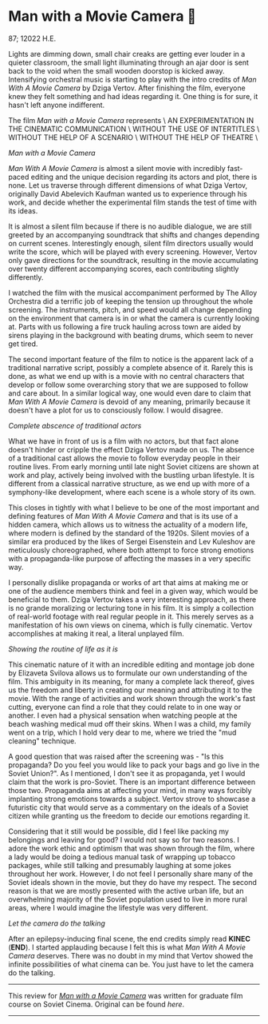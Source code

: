 * Man with a Movie Camera 🎥

87; 12022 H.E.

#+drop_cap
Lights are dimming down, small chair creaks are getting ever louder in a quieter
classroom, the small light illuminating through an ajar door is sent back to the
void when the small wooden doorstop is kicked away. Intensifying orchestral
music is starting to play with the intro credits of /Man With A Movie Camera/
by Dziga Vertov. After finishing the film, everyone knew they felt something and
had ideas regarding it. One thing is for sure, it hasn't left anyone
indifferent.

#+begin_center
The film /Man with a Movie Camera/ represents \
AN EXPERIMENTATION IN THE CINEMATIC COMMUNICATION \
WITHOUT THE USE OF INTERTITLES \
WITHOUT THE HELP OF A SCENARIO \
WITHOUT THE HELP OF THEATRE \
#+end_center

[[eye.webp][Man with a Movie Camera]]

#+drop_cap
/Man With A Movie Camera/ is almost a silent movie with incredibly fast-paced
editing and the unique decision regarding its actors and plot, there is
none. Let us traverse through different dimensions of what Dziga Vertov,
originally David Abelevich Kaufman wanted us to experience through his work,
and decide whether the experimental film stands the test of time with its
ideas.

It is almost a silent film because if there is no audible dialogue, we are
still greeted by an accompanying soundtrack that shifts and changes depending on
current scenes. Interestingly enough, silent film directors usually would write
the score, which will be played with every screening. However, Vertov only gave
directions for the soundtrack, resulting in the movie accumulating over
twenty different accompanying scores, each contributing slightly differently.

I watched the film with the musical accompaniment performed by The Alloy
Orchestra did a terrific job of keeping the tension up throughout the
whole screening. The instruments, pitch, and speed would all change depending on
the environment that camera is in or what the camera is currently looking
at. Parts with us following a fire truck hauling across town are aided by sirens
playing in the background with beating drums, which seem to never get tired.

The second important feature of the film to notice is the apparent lack of a
traditional narrative script, possibly a complete absence of it. Rarely this is
done, as what we end up with is a movie with no central characters that develop
or follow some overarching story that we are supposed to follow and care
about. In a similar logical way, one would even dare to claim that /Man With A
Movie Camera/ is devoid of any meaning, primarily because it doesn't have a plot
for us to consciously follow. I would disagree.

[[people.webp][Complete abscence of traditional actors]]

#+drop_cap
What we have in front of us is a film with no actors, but that fact alone
doesn't hinder or cripple the effect Dziga Vertov made on us. The absence of a
traditional cast allows the movie to follow everyday people in their routine
lives. From early morning until late night Soviet citizens are shown at work and
play, actively being involved with the bustling urban lifestyle. It is
different from a classical narrative structure, as we end up with more of a
symphony-like development, where each scene is a whole story of its own.

This closes in tightly with what I believe to be one of the most important and
defining features of /Man With A Movie Camera/ and that is its use of a hidden
camera, which allows us to witness the actuality of a modern life, where modern
is defined by the standard of the 1920s. Silent movies of a similar era produced by
the likes of Sergei Eisenstein and Lev Kuleshov are meticulously
choreographed, where both attempt to force strong emotions with a
propaganda-like purpose of affecting the masses in a very specific way.

I personally dislike propaganda or works of art that aims at making me or one of
the audience members think and feel in a given way, which would be beneficial
to them. Dziga Vertov takes a very interesting approach, as there is no grande
moralizing or lecturing tone in his film. It is simply a collection of
real-world footage with real regular people in it. This merely serves as a
manifestation of his own views on cinema, which is fully cinematic. Vertov
accomplishes at making it real, a literal unplayed film.

#+html_tags: style="width:var(--in-text-media-width)";
[[street.webp][Showing the routine of life as it is]]

#+drop_cap
This cinematic nature of it with an incredible editing and montage job done by
Elizaveta Svilova allows us to formulate our own understanding of the film. This
ambiguity in its meaning, for many a complete lack thereof, gives us the freedom
and liberty in creating our meaning and attributing it to the movie. With the
range of activities and work shown through the work's fast cutting, everyone can
find a role that they could relate to in one way or another. I even had a
physical sensation when watching people at the beach washing medical mud off
their skins. When I was a child, my family went on a trip, which I hold very
dear to me, where we tried the "mud cleaning" technique. 

A good question that was raised after the screening was - "Is this propaganda?
Do you feel you would like to pack your bags and go live in the Soviet
Union?". As I mentioned, I don't see it as propaganda, yet I would claim that
the work is pro-Soviet. There is an important difference between those
two. Propaganda aims at affecting your mind, in many ways forcibly implanting
strong emotions towards a subject. Vertov strove to showcase a futuristic city
that would serve as a commentary on the ideals of a Soviet citizen while
granting us the freedom to decide our emotions regarding it. 

Considering that it still would be possible, did I feel like packing my
belongings and leaving for good? I would not say so for two reasons. I adore the
work ethic and optimism that was shown through the film, where a lady would be
doing a tedious manual task of wrapping up tobacco packages, while still
talking and presumably laughing at some jokes throughout her work. However, I do
not feel I personally share many of the Soviet ideals shown in the movie, but
they do have my respect. The second reason is that we are mostly presented with the
active urban life, but an overwhelming majority of the Soviet population used to
live in more rural areas, where I would imagine the lifestyle was very
different.

[[camera.webp][Let the camera do the talking]]

#+drop_cap
After an epilepsy-inducing final scene, the end credits simply read *KINEC*
(*END*). I started applauding because I felt this is what /Man With A Movie Camera/
deserves. There was no doubt in my mind that Vertov showed the infinite
possibilities of what cinema can be. You just have to let the camera do the
talking.

-----

This review for [[https://en.wikipedia.org/wiki/Man_with_a_Movie_Camera][/Man with a Movie Camera/]] was written for graduate film course
on Soviet Cinema. Original can be found [[slav723_paper1.pdf][here]].

-----
